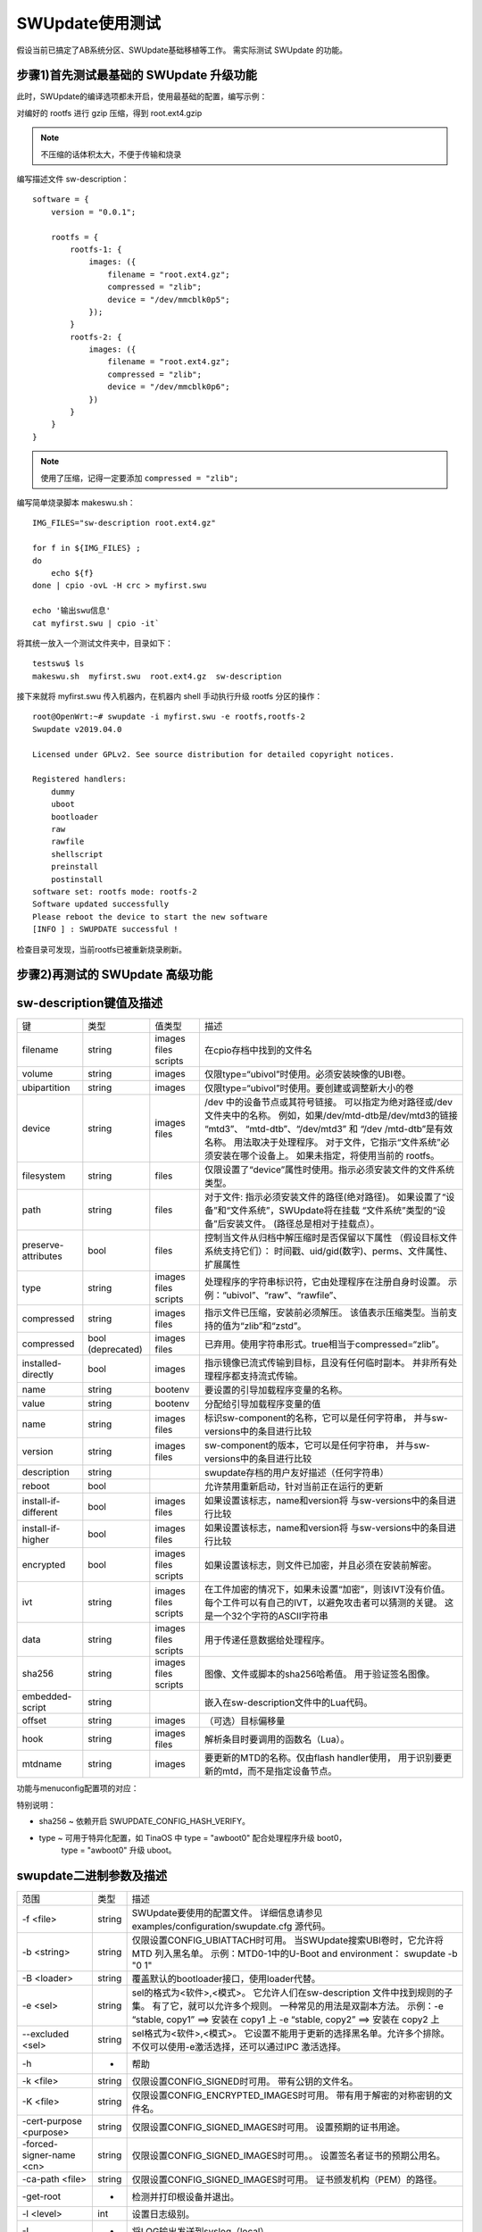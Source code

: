SWUpdate使用测试
===========================================================

假设当前已搞定了AB系统分区、SWUpdate基础移植等工作。
需实际测试 SWUpdate 的功能。

步骤1)首先测试最基础的 SWUpdate 升级功能
-----------------------------------------------------------

此时，SWUpdate的编译选项都未开启，使用最基础的配置，编写示例：

对编好的 rootfs 进行 gzip 压缩，得到 root.ext4.gzip

.. note:: 不压缩的话体积太大，不便于传输和烧录

编写描述文件 sw-description：

::
    
    software = {
        version = "0.0.1";

        rootfs = {
            rootfs-1: {
                images: ({
                    filename = "root.ext4.gz";
                    compressed = "zlib";
                    device = "/dev/mmcblk0p5";
                });
            }
            rootfs-2: {
                images: ({
                    filename = "root.ext4.gz";
                    compressed = "zlib";
                    device = "/dev/mmcblk0p6";
                })
            }
        }
    }

.. note:: 使用了压缩，记得一定要添加 ``compressed = "zlib";``

编写简单烧录脚本 makeswu.sh：

::

    IMG_FILES="sw-description root.ext4.gz"

    for f in ${IMG_FILES} ;
    do
        echo ${f}
    done | cpio -ovL -H crc > myfirst.swu

    echo '输出swu信息'
    cat myfirst.swu | cpio -it`


将其统一放入一个测试文件夹中，目录如下：

::

    testswu$ ls
    makeswu.sh  myfirst.swu  root.ext4.gz  sw-description

接下来就将 myfirst.swu 传入机器内，在机器内 shell 手动执行升级 rootfs 分区的操作：

::

    root@OpenWrt:~# swupdate -i myfirst.swu -e rootfs,rootfs-2
    Swupdate v2019.04.0

    Licensed under GPLv2. See source distribution for detailed copyright notices.

    Registered handlers:
        dummy
        uboot
        bootloader
        raw
        rawfile
        shellscript
        preinstall
        postinstall
    software set: rootfs mode: rootfs-2
    Software updated successfully
    Please reboot the device to start the new software
    [INFO ] : SWUPDATE successful !

检查目录可发现，当前rootfs已被重新烧录刷新。

步骤2)再测试的 SWUpdate 高级功能
-----------------------------------------------------------




sw-description键值及描述
-----------------------------------------------------------

+----------------------+--------------+---------+----------------------------------------------------------------+
|          键          |     类型     |  值类型 |                              描述                              |
+----------------------+--------------+---------+----------------------------------------------------------------+
|                      |              | images  |                                                                |
| filename             | string       | files   | 在cpio存档中找到的文件名                                       |
|                      |              | scripts |                                                                |
+----------------------+--------------+---------+----------------------------------------------------------------+
| volume               | string       | images  | 仅限type=“ubivol”时使用。必须安装映像的UBI卷。                 |
+----------------------+--------------+---------+----------------------------------------------------------------+
| ubipartition         | string       | images  | 仅限type=“ubivol”时使用。要创建或调整新大小的卷                |
+----------------------+--------------+---------+----------------------------------------------------------------+
|                      |              |         | /dev 中的设备节点或其符号链接。                                |
|                      |              |         | 可以指定为绝对路径或/dev文件夹中的名称。                       |
|                      |              | images  | 例如，如果/dev/mtd-dtb是/dev/mtd3的链接 “mtd3”、               |
| device               | string       | files   | “mtd-dtb”、“/dev/mtd3” 和 “/dev /mtd-dtb”是有效名称。          |
|                      |              |         | 用法取决于处理程序。                                           |
|                      |              |         | 对于文件，它指示“文件系统”必须安装在哪个设备上。               |
|                      |              |         | 如果未指定，将使用当前的 rootfs。                              |
+----------------------+--------------+---------+----------------------------------------------------------------+
| filesystem           | string       | files   | 仅限设置了“device”属性时使用。指示必须安装文件的文件系统类型。 |
+----------------------+--------------+---------+----------------------------------------------------------------+
|                      |              |         | 对于文件: 指示必须安装文件的路径(绝对路径)。                   |
| path                 | string       | files   | 如果设置了“设备”和“文件系统”，SWUpdate将在挂载                 |
|                      |              |         | “文件系统”类型的“设备”后安装文件。                             |
|                      |              |         | (路径总是相对于挂载点）。                                      |
+----------------------+--------------+---------+----------------------------------------------------------------+
|                      |              |         | 控制当文件从归档中解压缩时是否保留以下属性                     |
| preserve-attributes  | bool         | files   | （假设目标文件系统支持它们）：                                 |
|                      |              |         | 时间戳、uid/gid(数字)、perms、文件属性、扩展属性               |
+----------------------+--------------+---------+----------------------------------------------------------------+
|                      |              | images  | 处理程序的字符串标识符，它由处理程序在注册自身时设置。         |
| type                 | string       | files   | 示例：“ubivol”、“raw”、“rawfile”、                             |
|                      |              | scripts |                                                                |
+----------------------+--------------+---------+----------------------------------------------------------------+
| compressed           | string       | images  | 指示文件已压缩，安装前必须解压。                               |
|                      |              | files   | 该值表示压缩类型。当前支持的值为“zlib”和“zstd”。               |
+----------------------+--------------+---------+----------------------------------------------------------------+
| compressed           | bool         | images  | 已弃用。使用字符串形式。true相当于compressed=“zlib”。          |
|                      | (deprecated) | files   |                                                                |
+----------------------+--------------+---------+----------------------------------------------------------------+
| installed-directly   | bool         | images  | 指示镜像已流式传输到目标，且没有任何临时副本。                 |
|                      |              |         | 并非所有处理程序都支持流式传输。                               |
+----------------------+--------------+---------+----------------------------------------------------------------+
| name                 | string       | bootenv | 要设置的引导加载程序变量的名称。                               |
+----------------------+--------------+---------+----------------------------------------------------------------+
| value                | string       | bootenv | 分配给引导加载程序变量的值                                     |
+----------------------+--------------+---------+----------------------------------------------------------------+
| name                 | string       | images  | 标识sw-component的名称，它可以是任何字符串，                   |
|                      |              | files   | 并与sw-versions中的条目进行比较                                |
+----------------------+--------------+---------+----------------------------------------------------------------+
| version              | string       | images  | sw-component的版本，它可以是任何字符串，                       |
|                      |              | files   | 并与sw-versions中的条目进行比较                                |
+----------------------+--------------+---------+----------------------------------------------------------------+
| description          | string       |         | swupdate存档的用户友好描述（任何字符串）                       |
+----------------------+--------------+---------+----------------------------------------------------------------+
| reboot               | bool         |         | 允许禁用重新启动，针对当前正在运行的更新                       |
+----------------------+--------------+---------+----------------------------------------------------------------+
| install-if-different | bool         | images  | 如果设置该标志，name和version将                                |
|                      |              | files   | 与sw-versions中的条目进行比较                                  |
+----------------------+--------------+---------+----------------------------------------------------------------+
| install-if-higher    | bool         | images  | 如果设置该标志，name和version将                                |
|                      |              | files   | 与sw-versions中的条目进行比较                                  |
+----------------------+--------------+---------+----------------------------------------------------------------+
|                      |              | images  |                                                                |
| encrypted            | bool         | files   | 如果设置该标志，则文件已加密，并且必须在安装前解密。           |
|                      |              | scripts |                                                                |
+----------------------+--------------+---------+----------------------------------------------------------------+
|                      |              | images  | 在工件加密的情况下，如果未设置“加密”，则该IVT没有价值。        |
| ivt                  | string       | files   | 每个工件可以有自己的IVT，以避免攻击者可以猜测的关键。          |
|                      |              | scripts | 这是一个32个字符的ASCII字符串                                  |
+----------------------+--------------+---------+----------------------------------------------------------------+
|                      |              | images  |                                                                |
| data                 | string       | files   | 用于传递任意数据给处理程序。                                   |
|                      |              | scripts |                                                                |
+----------------------+--------------+---------+----------------------------------------------------------------+
|                      |              | images  | 图像、文件或脚本的sha256哈希值。                               |
| sha256               | string       | files   | 用于验证签名图像。                                             |
|                      |              | scripts |                                                                |
+----------------------+--------------+---------+----------------------------------------------------------------+
| embedded-script      | string       |         | 嵌入在sw-description文件中的Lua代码。                          |
+----------------------+--------------+---------+----------------------------------------------------------------+
| offset               | string       | images  | （可选）目标偏移量                                             |
+----------------------+--------------+---------+----------------------------------------------------------------+
| hook                 | string       | images  | 解析条目时要调用的函数名（Lua）。                              |
|                      |              | files   |                                                                |
+----------------------+--------------+---------+----------------------------------------------------------------+
| mtdname              | string       | images  | 要更新的MTD的名称。仅由flash handler使用，                     |
|                      |              |         | 用于识别要更新的mtd，而不是指定设备节点。                      |
+----------------------+--------------+---------+----------------------------------------------------------------+

功能与menuconfig配置项的对应：

特别说明：

* sha256 ~ 依赖开启 SWUPDATE_CONFIG_HASH_VERIFY。
* type ~ 可用于特异化配置，如 TinaOS 中 type = "awboot0" 配合处理程序升级 boot0，
   type = "awboot0" 升级 uboot。



swupdate二进制参数及描述
-----------------------------------------------------------

+--------------------------+--------+------------------------------------------------------------+
|           范围           |  类型  |                            描述                            |
+--------------------------+--------+------------------------------------------------------------+
| -f <file>                | string | SWUpdate要使用的配置文件。                                 |
|                          |        | 详细信息请参见examples/configuration/swupdate.cfg 源代码。 |
+--------------------------+--------+------------------------------------------------------------+
|                          |        | 仅限设置CONFIG_UBIATTACH时可用。                           |
| -b <string>              | string | 当SWUpdate搜索UBI卷时，它允许将MTD 列入黑名单。            |
|                          |        | 示例：MTD0-1中的U-Boot and environment： swupdate -b "0 1" |
+--------------------------+--------+------------------------------------------------------------+
| -B <loader>              | string | 覆盖默认的bootloader接口，使用loader代替。                 |
+--------------------------+--------+------------------------------------------------------------+
|                          |        | sel的格式为<软件>,<模式>。                                 |
|                          |        | 它允许人们在sw-description 文件中找到规则的子集。          |
| -e <sel>                 | string | 有了它，就可以允许多个规则。                               |
|                          |        | 一种常见的用法是双副本方法。                               |
|                          |        | 示例：-e “stable, copy1” ==> 安装在 copy1 上               |
|                          |        | -e “stable, copy2” ==> 安装在 copy2 上                     |
+--------------------------+--------+------------------------------------------------------------+
|                          |        | sel格式为<软件>,<模式>。                                   |
| --excluded <sel>         | string | 它设置不能用于更新的选择黑名单。允许多个排除。             |
|                          |        | 不仅可以使用-e激活选择，还可以通过IPC 激活选择。           |
+--------------------------+--------+------------------------------------------------------------+
| -h                       | -      | 帮助                                                       |
+--------------------------+--------+------------------------------------------------------------+
| -k <file>                | string | 仅限设置CONFIG_SIGNED时可用。                              |
|                          |        | 带有公钥的文件名。                                         |
+--------------------------+--------+------------------------------------------------------------+
| -K <file>                | string | 仅限设置CONFIG_ENCRYPTED_IMAGES时可用。                    |
|                          |        | 带有用于解密的对称密钥的文件名。                           |
+--------------------------+--------+------------------------------------------------------------+
| -cert-purpose <purpose>  | string | 仅限设置CONFIG_SIGNED_IMAGES时可用。                       |
|                          |        | 设置预期的证书用途。                                       |
+--------------------------+--------+------------------------------------------------------------+
| -forced-signer-name <cn> | string | 仅限设置CONFIG_SIGNED_IMAGES时可用。。                     |
|                          |        | 设置签名者证书的预期公用名。                               |
+--------------------------+--------+------------------------------------------------------------+
| -ca-path <file>          | string | 仅限设置CONFIG_SIGNED_IMAGES时可用。                       |
|                          |        | 证书颁发机构（PEM）的路径。                                |
+--------------------------+--------+------------------------------------------------------------+
| -get-root                | -      | 检测并打印根设备并退出。                                   |
+--------------------------+--------+------------------------------------------------------------+
| -l <level>               | int    | 设置日志级别。                                             |
+--------------------------+--------+------------------------------------------------------------+
| -L                       | -      | 将LOG输出发送到syslog（local）。                           |
+--------------------------+--------+------------------------------------------------------------+
| -i <file>                | string | 使用本地.swu文件运行SWUpdate。                             |
+--------------------------+--------+------------------------------------------------------------+
| -n                       | -      | 在试运行模式下运行SWUpdate。                               |
+--------------------------+--------+------------------------------------------------------------+
|                          |        | 所需的最低软件版本。                                       |
| -N <version>             | string | 这将与新软件的版本进行检查并禁止降级。                     |
|                          |        | 版本由4个数字组成（major.minor.rev.build，每个             |
|                          |        | 字段的范围为0..65535），或者它是一个语义版本。             |
+--------------------------+--------+------------------------------------------------------------+
|                          |        | 所需的最高软件版本。                                       |
| -max-version <version>   | string | 这将通过新软件的版本进行检查。                             |
|                          |        | 版本由4个数字组成（major.minor.rev.build，每个             |
|                          |        | 字段的范围为0..65535），或者它是一个语义版本。             |
+--------------------------+--------+------------------------------------------------------------+
| -R <version>             | string | 当前安装的软件版本。                                       |
|                          |        | 这将与新软件的版本进行检查并禁止重新安装。                 |
+--------------------------+--------+------------------------------------------------------------+
| -o <file>                | string | 将SWU流保存到文件中。                                      |
+--------------------------+--------+------------------------------------------------------------+
| -v                       | -      | 激活详细输出。                                             |
+--------------------------+--------+------------------------------------------------------------+
| -M                       | -      | 禁用设置bootloader事务标记。                               |
+--------------------------+--------+------------------------------------------------------------+
| -m                       | -      | 禁用在bootloader中设置更新状态。                           |
+--------------------------+--------+------------------------------------------------------------+
| -w <parms>               | string | 仅限设置CONFIG_WEBSERVER时可用。                           |
|                          |        | 启动内部网络服务器并向其传递命令行字符串。                 |
+--------------------------+--------+------------------------------------------------------------+
|                          |        | 仅限设置CONFIG_DOWNLOAD时可用。                            |
| -d <parms>               | string | 启动内部下载程序客户端并向其传递命令行字符串。             |
|                          |        | 另见下载程序的内部命令行参数。                             |
+--------------------------+--------+------------------------------------------------------------+
|                          |        | 仅限设置CONFIG_SURICATTA时可用。                           |
| -u <parms>               | string | 启动内部suricatta客户端守护进程并向其传递                  |
|                          |        | 命令行字符串。另见suricatta的内部命令行参数。              |
+--------------------------+--------+------------------------------------------------------------+
| -H <board:rev>           | string | 仅限设置CONFIG_HW_COMPATIBILITY时可用。                    |
|                          |        | 设置板子名称和硬件版本。                                   |
+--------------------------+--------+------------------------------------------------------------+
|                          |        | 检查*.swu文件。                                            |
| -c                       | -      | 用于确保sw-description中所引用的文件存在。                 |
|                          |        | 用法：swupdate -c -i <file>                                |
+--------------------------+--------+------------------------------------------------------------+
| -P <cmd>                 | string | 执行"预更新"命令。                                         |
+--------------------------+--------+------------------------------------------------------------+
| -p <cmd>                 | string | 执行"更新后"命令。                                         |
+--------------------------+--------+------------------------------------------------------------+